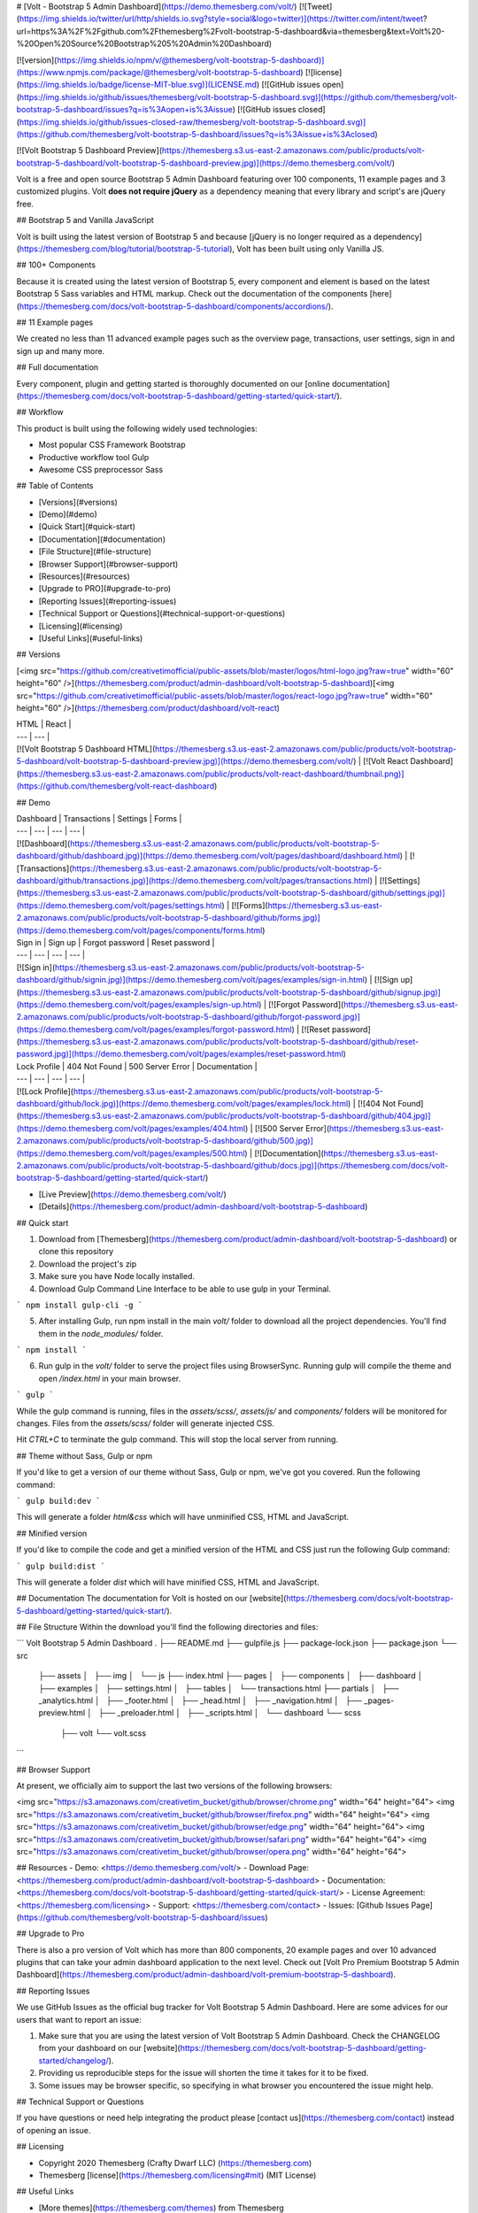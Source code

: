 # [Volt - Bootstrap 5 Admin Dashboard](https://demo.themesberg.com/volt/) [![Tweet](https://img.shields.io/twitter/url/http/shields.io.svg?style=social&logo=twitter)](https://twitter.com/intent/tweet?url=https%3A%2F%2Fgithub.com%2Fthemesberg%2Fvolt-bootstrap-5-dashboard&via=themesberg&text=Volt%20-%20Open%20Source%20Bootstrap%205%20Admin%20Dashboard)

[![version](https://img.shields.io/npm/v/@themesberg/volt-bootstrap-5-dashboard)](https://www.npmjs.com/package/@themesberg/volt-bootstrap-5-dashboard)
[![license](https://img.shields.io/badge/license-MIT-blue.svg)](LICENSE.md)
[![GitHub issues open](https://img.shields.io/github/issues/themesberg/volt-bootstrap-5-dashboard.svg)](https://github.com/themesberg/volt-bootstrap-5-dashboard/issues?q=is%3Aopen+is%3Aissue)
[![GitHub issues closed](https://img.shields.io/github/issues-closed-raw/themesberg/volt-bootstrap-5-dashboard.svg)](https://github.com/themesberg/volt-bootstrap-5-dashboard/issues?q=is%3Aissue+is%3Aclosed)

[![Volt Bootstrap 5 Dashboard Preview](https://themesberg.s3.us-east-2.amazonaws.com/public/products/volt-bootstrap-5-dashboard/volt-bootstrap-5-dashboard-preview.jpg)](https://demo.themesberg.com/volt/)

Volt is a free and open source Bootstrap 5 Admin Dashboard featuring over 100 components, 11 example pages and 3 customized plugins. Volt **does not require jQuery** as a dependency meaning that every library and script's are jQuery free.

## Bootstrap 5 and Vanilla JavaScript

Volt is built using the latest version of Bootstrap 5 and because [jQuery is no longer required as a dependency](https://themesberg.com/blog/tutorial/bootstrap-5-tutorial), Volt has been built using only Vanilla JS.

## 100+ Components

Because it is created using the latest version of Bootstrap 5, every component and element is based on the latest Bootstrap 5 Sass variables and HTML markup. Check out the documentation of the components [here](https://themesberg.com/docs/volt-bootstrap-5-dashboard/components/accordions/).

## 11 Example pages

We created no less than 11 advanced example pages such as the overview page, transactions, user settings, sign in and sign up and many more.

## Full documentation

Every component, plugin and getting started is thoroughly documented on our [online documentation](https://themesberg.com/docs/volt-bootstrap-5-dashboard/getting-started/quick-start/).

## Workflow

This product is built using the following widely used technologies:

- Most popular CSS Framework Bootstrap
- Productive workflow tool Gulp
- Awesome CSS preprocessor Sass

## Table of Contents

* [Versions](#versions)
* [Demo](#demo)
* [Quick Start](#quick-start)
* [Documentation](#documentation)
* [File Structure](#file-structure)
* [Browser Support](#browser-support)
* [Resources](#resources)
* [Upgrade to PRO](#upgrade-to-pro)
* [Reporting Issues](#reporting-issues)
* [Technical Support or Questions](#technical-support-or-questions)
* [Licensing](#licensing)
* [Useful Links](#useful-links)

## Versions

[<img src="https://github.com/creativetimofficial/public-assets/blob/master/logos/html-logo.jpg?raw=true" width="60" height="60" />](https://themesberg.com/product/admin-dashboard/volt-bootstrap-5-dashboard)[<img src="https://github.com/creativetimofficial/public-assets/blob/master/logos/react-logo.jpg?raw=true" width="60" height="60" />](https://themesberg.com/product/dashboard/volt-react)

| HTML | React  |
| --- | ---  |
| [![Volt Bootstrap 5 Dashboard HTML](https://themesberg.s3.us-east-2.amazonaws.com/public/products/volt-bootstrap-5-dashboard/volt-bootstrap-5-dashboard-preview.jpg)](https://demo.themesberg.com/volt/) | [![Volt React Dashboard](https://themesberg.s3.us-east-2.amazonaws.com/public/products/volt-react-dashboard/thumbnail.png)](https://github.com/themesberg/volt-react-dashboard)

## Demo

| Dashboard | Transactions | Settings | Forms |
| --- | --- | --- | --- |
| [![Dashboard](https://themesberg.s3.us-east-2.amazonaws.com/public/products/volt-bootstrap-5-dashboard/github/dashboard.jpg)](https://demo.themesberg.com/volt/pages/dashboard/dashboard.html) | [![Transactions](https://themesberg.s3.us-east-2.amazonaws.com/public/products/volt-bootstrap-5-dashboard/github/transactions.jpg)](https://demo.themesberg.com/volt/pages/transactions.html) | [![Settings](https://themesberg.s3.us-east-2.amazonaws.com/public/products/volt-bootstrap-5-dashboard/github/settings.jpg)](https://demo.themesberg.com/volt/pages/settings.html) | [![Forms](https://themesberg.s3.us-east-2.amazonaws.com/public/products/volt-bootstrap-5-dashboard/github/forms.jpg)](https://demo.themesberg.com/volt/pages/components/forms.html)

| Sign in | Sign up | Forgot password | Reset password |
| --- | --- | --- | --- |
| [![Sign in](https://themesberg.s3.us-east-2.amazonaws.com/public/products/volt-bootstrap-5-dashboard/github/signin.jpg)](https://demo.themesberg.com/volt/pages/examples/sign-in.html) | [![Sign up](https://themesberg.s3.us-east-2.amazonaws.com/public/products/volt-bootstrap-5-dashboard/github/signup.jpg)](https://demo.themesberg.com/volt/pages/examples/sign-up.html) | [![Forgot Password](https://themesberg.s3.us-east-2.amazonaws.com/public/products/volt-bootstrap-5-dashboard/github/forgot-password.jpg)](https://demo.themesberg.com/volt/pages/examples/forgot-password.html) | [![Reset password](https://themesberg.s3.us-east-2.amazonaws.com/public/products/volt-bootstrap-5-dashboard/github/reset-password.jpg)](https://demo.themesberg.com/volt/pages/examples/reset-password.html)

| Lock Profile | 404 Not Found | 500 Server Error | Documentation |
| --- | --- | --- | --- |
| [![Lock Profile](https://themesberg.s3.us-east-2.amazonaws.com/public/products/volt-bootstrap-5-dashboard/github/lock.jpg)](https://demo.themesberg.com/volt/pages/examples/lock.html) | [![404 Not Found](https://themesberg.s3.us-east-2.amazonaws.com/public/products/volt-bootstrap-5-dashboard/github/404.jpg)](https://demo.themesberg.com/volt/pages/examples/404.html) | [![500 Server Error](https://themesberg.s3.us-east-2.amazonaws.com/public/products/volt-bootstrap-5-dashboard/github/500.jpg)](https://demo.themesberg.com/volt/pages/examples/500.html) | [![Documentation](https://themesberg.s3.us-east-2.amazonaws.com/public/products/volt-bootstrap-5-dashboard/github/docs.jpg)](https://themesberg.com/docs/volt-bootstrap-5-dashboard/getting-started/quick-start/)

-   [Live Preview](https://demo.themesberg.com/volt/)
-   [Details](https://themesberg.com/product/admin-dashboard/volt-bootstrap-5-dashboard)

## Quick start

1. Download from [Themesberg](https://themesberg.com/product/admin-dashboard/volt-bootstrap-5-dashboard) or clone this repository
2. Download the project's zip
3. Make sure you have Node locally installed.
4. Download Gulp Command Line Interface to be able to use gulp in your Terminal.

```
npm install gulp-cli -g
```

5. After installing Gulp, run npm install in the main `volt/` folder to download all the project dependencies. You'll find them in the `node_modules/` folder.

```
npm install
```

6. Run gulp in the `volt/` folder to serve the project files using BrowserSync. Running gulp will compile the theme and open `/index.html` in your main browser.

```
gulp
```

While the gulp command is running, files in the `assets/scss/`, `assets/js/` and `components/` folders will be monitored for changes. Files from the `assets/scss/` folder will generate injected CSS.

Hit `CTRL+C` to terminate the gulp command. This will stop the local server from running.

## Theme without Sass, Gulp or npm

If you'd like to get a version of our theme without Sass, Gulp or npm, we've got you covered. Run the following command:

```
gulp build:dev
```

This will generate a folder `html&css` which will have unminified CSS, HTML and JavaScript.

## Minified version

If you'd like to compile the code and get a minified version of the HTML and CSS just run the following Gulp command:

```
gulp build:dist
```

This will generate a folder `dist` which will have minified CSS, HTML and JavaScript.

## Documentation
The documentation for Volt is hosted on our [website](https://themesberg.com/docs/volt-bootstrap-5-dashboard/getting-started/quick-start/).

## File Structure
Within the download you'll find the following directories and files:

```
Volt Bootstrap 5 Admin Dashboard
.
├── README.md
├── gulpfile.js
├── package-lock.json
├── package.json
└── src
    ├── assets
    │   ├── img
    │   └── js
    ├── index.html
    ├── pages
    │   ├── components
    │   ├── dashboard
    │   ├── examples
    │   ├── settings.html
    │   ├── tables
    │   └── transactions.html
    ├── partials
    │   ├── _analytics.html
    │   ├── _footer.html
    │   ├── _head.html
    │   ├── _navigation.html
    │   ├── _pages-preview.html
    │   ├── _preloader.html
    │   ├── _scripts.html
    │   └── dashboard
    └── scss
        ├── volt
        └── volt.scss
```

## Browser Support

At present, we officially aim to support the last two versions of the following browsers:

<img src="https://s3.amazonaws.com/creativetim_bucket/github/browser/chrome.png" width="64" height="64"> <img src="https://s3.amazonaws.com/creativetim_bucket/github/browser/firefox.png" width="64" height="64"> <img src="https://s3.amazonaws.com/creativetim_bucket/github/browser/edge.png" width="64" height="64"> <img src="https://s3.amazonaws.com/creativetim_bucket/github/browser/safari.png" width="64" height="64"> <img src="https://s3.amazonaws.com/creativetim_bucket/github/browser/opera.png" width="64" height="64">

## Resources
- Demo: <https://demo.themesberg.com/volt/>
- Download Page: <https://themesberg.com/product/admin-dashboard/volt-bootstrap-5-dashboard>
- Documentation: <https://themesberg.com/docs/volt-bootstrap-5-dashboard/getting-started/quick-start/>
- License Agreement: <https://themesberg.com/licensing>
- Support: <https://themesberg.com/contact>
- Issues: [Github Issues Page](https://github.com/themesberg/volt-bootstrap-5-dashboard/issues)

## Upgrade to Pro

There is also a pro version of Volt which has more than 800 components, 20 example pages and over 10 advanced plugins that can take your admin dashboard application to the next level. Check out [Volt Pro Premium Bootstrap 5 Admin Dashboard](https://themesberg.com/product/admin-dashboard/volt-premium-bootstrap-5-dashboard).

## Reporting Issues

We use GitHub Issues as the official bug tracker for Volt Bootstrap 5 Admin Dashboard. Here are some advices for our users that want to report an issue:

1. Make sure that you are using the latest version of Volt Bootstrap 5 Admin Dashboard. Check the CHANGELOG from your dashboard on our [website](https://themesberg.com/docs/volt-bootstrap-5-dashboard/getting-started/changelog/).
2. Providing us reproducible steps for the issue will shorten the time it takes for it to be fixed.
3. Some issues may be browser specific, so specifying in what browser you encountered the issue might help.

## Technical Support or Questions

If you have questions or need help integrating the product please [contact us](https://themesberg.com/contact) instead of opening an issue.

## Licensing

- Copyright 2020 Themesberg (Crafty Dwarf LLC) (https://themesberg.com)
- Themesberg [license](https://themesberg.com/licensing#mit) (MIT License)

## Useful Links

- [More themes](https://themesberg.com/themes) from Themesberg
- [Free themes](https://themesberg.com/templates/free) from Themesberg
- [Bootstrap Themes, Templates & UI Kits](https://themesberg.com/templates/bootstrap) from Themesberg
- [Affiliate Program](https://themesberg.com/affiliate)

##### Social Media

Twitter: <https://twitter.com/themesberg>

Facebook: <https://www.facebook.com/themesberg/>

Dribbble: <https://dribbble.com/themesberg>

Instagram: <https://www.instagram.com/themesberg/>